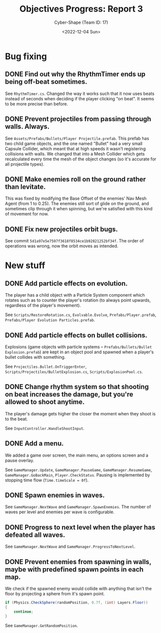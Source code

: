 #+TITLE: Objectives Progress: Report 3
#+AUTHOR: Cyber-Shape (Team ID: 17)
#+EMAIL: brown121407@posteo.ro
#+DATE: <2022-12-04 Sun>
#+OPTIONS: toc:nil
#+LATEX_CLASS_OPTIONS: [a4paper]
#+LATEX_HEADER: \usepackage[margin=1in]{geometry}

* Bug fixing
** DONE Find out why the RhythmTimer ends up being off-beat sometimes.
See ~RhythmTimer.cs~. Changed the way it works such that it now uses
beats instead of seconds when deciding if the player clicking "on
beat". It seems to be more precise than before.

** DONE Prevent projectiles from passing through walls. Always.
See =Assets/Prefabs/Bullets/Player Projectile.prefab=. This prefab has
two child game objects, and the one named "Bullet" had a very small
Capsule Collider, which meant that at high speeds it wasn't
registering collisions with walls. We changed that into a Mesh
Collider which gets recalculated every time the mesh of the object
changes (so it's accurate for all projectile types).

** DONE Make enemies roll on the ground rather than levitate.
This was fixed by modifying the Base Offset of the enemies' Nav Mesh
Agent (from 1 to 0.25). The enemies still sort of glide on the ground,
and sometimes clip through it when spinning, but we're satisfied with
this kind of movement for now.

** DONE Fix new projectiles orbit bugs.
See commit =5d1a97e5e7597f3618f8534ce1b92821252bf34f=. The order of
operations was wrong, now the orbit moves as intended.

* New stuff
** DONE Add particle effects on evolution.
The player has a child object with a Particle System component which
rotates such as to counter the player's rotation (to always point
upwards, regardless of the player's movement).

See =Scripts/RestoreRotation.cs=, ~Evolvable.Evolve~,
=Prefabs/Player.prefab=, =Prefabs/Player Evolution Particles.prefab=.

** DONE Add particle effects on bullet collisions.
Explosions (game objects with particle systems --
=Prefabs/Bullets/Bullet Explosion.prefab=) are kept in an object pool
and spawned when a player's bullet collides with something.

See ~Projectiles.Bullet.OnTriggerEnter~,
=Scripts/Projectiles/BulletExplosion.cs=, =Scripts/ExplosionPool.cs=.

** DONE Change rhythm system so that shooting on beat increases the damage, but you're allowed to shoot anytime.
The player's damage gets higher the closer the moment when they shoot
is to the beat.

See ~InputController.HandleShootInput~.

** DONE Add a menu.
We added a game over screen, the main menu, an options screen and a
pause overlay.

See ~GameManager.Update~, ~GameManager.PauseGame~,
~GameManager.ResumeGame~, ~GameManager.GoBackMain~,
~Player.CheckStatus~. Pausing is implemented by stopping time flow
(~Time.timeScale = 0f~).

** DONE Spawn enemies in waves.
See ~GameManager.NextWave~ and ~GameManager.SpawnEnemies~. The number
of waves per level and enemies per wave is configurable.

** DONE Progress to next level when the player has defeated all waves.
See ~GameManager.NextWave~ and ~GameManager.ProgressToNextLevel~.

** DONE Prevent enemies from spawning in walls, maybe with predefined spawn points in each map.
We check if the spawned enemy would collide with anything that isn't
the floor by projecting a sphere from it's spawn point.

#+BEGIN_SRC csharp
  if (Physics.CheckSphere(randomPosition, 0.7f, (int) Layers.Floor))
  {
      continue;
  }
#+END_SRC

See ~GameManager.GetRandomPosition~.


